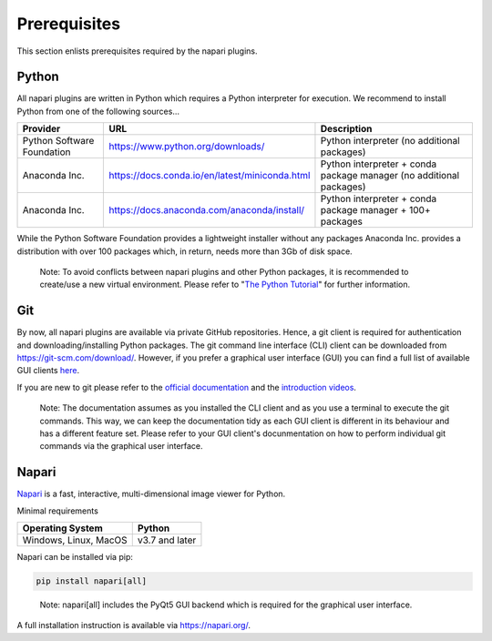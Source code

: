 Prerequisites
~~~~~~~~~~~~~~~~~~~~~~~~~~~~~~~~~~~~~~~~~

This section enlists prerequisites required by the napari plugins.


Python
-----------------------------------------

All napari plugins are written in Python which requires a Python interpreter for execution. We recommend to install Python from one of the following sources...

+----------------------------+------------------------------------------------+---------------------------------------------------------------------+
| Provider                   | URL                                            | Description                                                         |
+============================+================================================+=====================================================================+
| Python Software Foundation | https://www.python.org/downloads/              | Python interpreter (no additional packages)                         |
+----------------------------+------------------------------------------------+---------------------------------------------------------------------+
| Anaconda Inc.              | https://docs.conda.io/en/latest/miniconda.html | Python interpreter + conda package manager (no additional packages) |
+----------------------------+------------------------------------------------+---------------------------------------------------------------------+
| Anaconda Inc.              | https://docs.anaconda.com/anaconda/install/    | Python interpreter + conda package manager + 100+ packages          |
+----------------------------+------------------------------------------------+---------------------------------------------------------------------+

While the Python Software Foundation provides a lightweight installer without any packages Anaconda Inc. provides a distribution with over 100 packages which, in return, needs more than 3Gb of disk space.

    Note: To avoid conflicts between napari plugins and other Python packages, it is recommended to create/use a new virtual environment. Please refer to "`The Python Tutorial <https://docs.python.org/3/tutorial/venv.html>`_" for further information.


Git
-----------------------------------------

By now, all napari plugins are available via private GitHub repositories. Hence, a git client is required for authentication and downloading/installing Python packages. The git command line interface (CLI) client can be downloaded from https://git-scm.com/download/. However, if you prefer a graphical user interface (GUI) you can find a full list of available GUI clients `here <https://git-scm.com/downloads/guis>`_.

If you are new to git please refer to the `official documentation <https://git-scm.com/doc>`_ and the `introduction videos <https://git-scm.com/videos>`_.

    Note: The documentation assumes as you installed the CLI client and as you use a terminal to execute the git commands. This way, we can keep the documentation tidy as each GUI client is different in its behaviour and has a different feature set. Please refer to your GUI client's docunmentation on how to perform individual git commands via the graphical user interface.


Napari
-----------------------------------------

`Napari <https://napari.org/>`_ is a fast, interactive, multi-dimensional image viewer for Python.

Minimal requirements

.. tabularcolumns:: |\Y{0.5}|\Y{0.5}|

+----------------------------+----------------------------------------------------------------------------------------------------+
| Operating System           | Python                                                                                             |
+============================+====================================================================================================+
| Windows, Linux, MacOS      | v3.7 and later                                                                                     |
+----------------------------+----------------------------------------------------------------------------------------------------+

Napari can be installed via pip:

.. code:: python

    pip install napari[all]

.. 

    Note: napari[all] includes the PyQt5 GUI backend which is required for the graphical user interface. 


A full installation instruction is available via https://napari.org/. 
